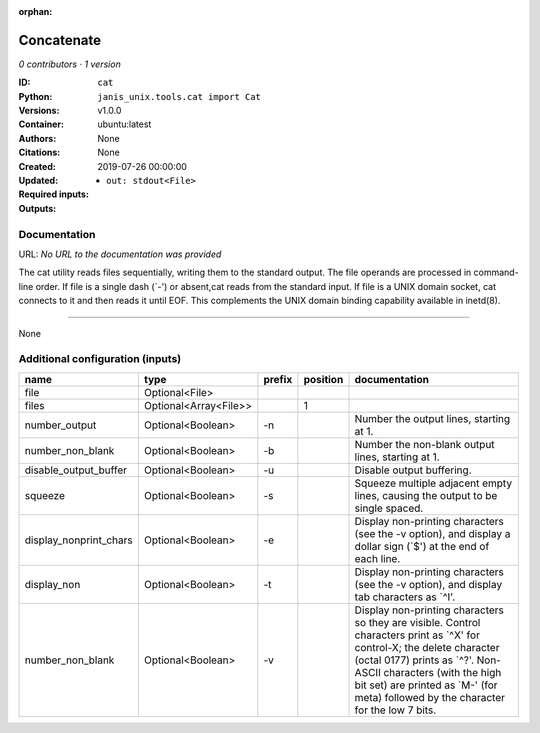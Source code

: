 :orphan:

Concatenate
=================

*0 contributors · 1 version*

:ID: ``cat``
:Python: ``janis_unix.tools.cat import Cat``
:Versions: v1.0.0
:Container: ubuntu:latest
:Authors: 
:Citations: None
:Created: None
:Updated: 2019-07-26 00:00:00
:Required inputs:

:Outputs: 
   - ``out: stdout<File>``

Documentation
-------------

URL: *No URL to the documentation was provided*

The cat utility reads files sequentially, writing them to the standard output. The file operands are processed in command-line order. If file is a single dash (`-') or absent,cat reads from the standard input. If file is a UNIX domain socket, cat connects to it and then reads it until EOF. This complements the UNIX domain binding capability available in inetd(8).

------

None

Additional configuration (inputs)
---------------------------------

======================  =====================  ========  ==========  ==================================================================================================================================================================================================================================================================================
name                    type                   prefix      position  documentation
======================  =====================  ========  ==========  ==================================================================================================================================================================================================================================================================================
file                    Optional<File>
files                   Optional<Array<File>>                     1
number_output           Optional<Boolean>      -n                    Number the output lines, starting at 1.
number_non_blank        Optional<Boolean>      -b                    Number the non-blank output lines, starting at 1.
disable_output_buffer   Optional<Boolean>      -u                    Disable output buffering.
squeeze                 Optional<Boolean>      -s                    Squeeze multiple adjacent empty lines, causing the output to be single spaced.
display_nonprint_chars  Optional<Boolean>      -e                    Display non-printing characters (see the -v option), and display a dollar sign (`$') at the end of each line.
display_non             Optional<Boolean>      -t                    Display non-printing characters (see the -v option), and display tab characters as `^I'.
number_non_blank        Optional<Boolean>      -v                    Display non-printing characters so they are visible.  Control characters print as `^X' for control-X; the delete character (octal 0177) prints as `^?'.  Non-ASCII characters (with the high bit set) are printed as `M-' (for meta) followed by the character for the low 7 bits.
======================  =====================  ========  ==========  ==================================================================================================================================================================================================================================================================================

